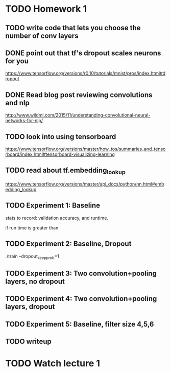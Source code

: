 
* TODO Homework 1
** TODO write code that lets you choose the number of conv layers


** DONE point out that tf's dropout scales neurons for you
https://www.tensorflow.org/versions/r0.10/tutorials/mnist/pros/index.html#dropout
** DONE Read blog post reviewing convolutions and nlp
http://www.wildml.com/2015/11/understanding-convolutional-neural-networks-for-nlp/
** TODO look into using tensorboard
https://www.tensorflow.org/versions/master/how_tos/summaries_and_tensorboard/index.html#tensorboard-visualizing-learning
** TODO read about tf.embedding_lookup
https://www.tensorflow.org/versions/master/api_docs/python/nn.html#embedding_lookup

** TODO Experiment 1: Baseline
stats to record: validation accuracy, and runtime.

if run time is greater than 


** TODO Experiment 2: Baseline, Dropout
./train --dropout_keep_prob=1
** TODO Experiment 3: Two convolution+pooling layers, no dropout
** TODO Experiment 4: Two convolution+pooling layers, dropout
** TODO Experiment 5: Baseline, filter size 4,5,6


** TODO writeup


* TODO Watch lecture 1
